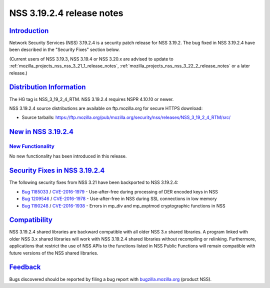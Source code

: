 .. _mozilla_projects_nss_nss_3_19_2_4_release_notes:

NSS 3.19.2.4 release notes
==========================

`Introduction <#introduction>`__
--------------------------------

.. container::

   Network Security Services (NSS) 3.19.2.4 is a security patch release for NSS 3.19.2. The bug
   fixed in NSS 3.19.2.4 have been described in the "Security Fixes" section below.

   (Current users of NSS 3.19.3, NSS 3.19.4 or NSS 3.20.x are advised to update to
   :ref:`mozilla_projects_nss_nss_3_21_1_release_notes`,
   :ref:`mozilla_projects_nss_nss_3_22_2_release_notes` or a later release.)

.. _distribution_information:

`Distribution Information <#distribution_information>`__
--------------------------------------------------------

.. container::

   The HG tag is NSS_3_19_2_4_RTM. NSS 3.19.2.4 requires NSPR 4.10.10 or newer.

   NSS 3.19.2.4 source distributions are available on ftp.mozilla.org for secure HTTPS download:

   -  Source tarballs:
      https://ftp.mozilla.org/pub/mozilla.org/security/nss/releases/NSS_3_19_2_4_RTM/src/

.. _new_in_nss_3.19.2.4:

`New in NSS 3.19.2.4 <#new_in_nss_3.19.2.4>`__
----------------------------------------------

.. container::

.. _new_functionality:

`New Functionality <#new_functionality>`__
~~~~~~~~~~~~~~~~~~~~~~~~~~~~~~~~~~~~~~~~~~

.. container::

   No new functionality has been introduced in this release.

.. _security_fixes_in_nss_3.19.2.4:

`Security Fixes in NSS 3.19.2.4 <#security_fixes_in_nss_3.19.2.4>`__
--------------------------------------------------------------------

.. container::

   The following security fixes from NSS 3.21 have been backported to NSS 3.19.2.4:

   -  `Bug 1185033 <https://bugzilla.mozilla.org/show_bug.cgi?id=1185033>`__ /
      `CVE-2016-1979 <http://www.cve.mitre.org/cgi-bin/cvename.cgi?name=CVE-2016-1979>`__ -
      Use-after-free during processing of DER encoded keys in NSS
   -  `Bug 1209546 <https://bugzilla.mozilla.org/show_bug.cgi?id=1209546>`__ /
      `CVE-2016-1978 <http://www.cve.mitre.org/cgi-bin/cvename.cgi?name=CVE-2016-1978>`__ -
      Use-after-free in NSS during SSL connections in low memory
   -  `Bug 1190248 <https://bugzilla.mozilla.org/show_bug.cgi?id=1190248>`__ /
      `CVE-2016-1938 <http://cve.mitre.org/cgi-bin/cvename.cgi?name=CVE-2016-1938>`__ - Errors in
      mp_div and mp_exptmod cryptographic functions in NSS

`Compatibility <#compatibility>`__
----------------------------------

.. container::

   NSS 3.19.2.4 shared libraries are backward compatible with all older NSS 3.x shared libraries. A
   program linked with older NSS 3.x shared libraries will work with NSS 3.19.2.4 shared libraries
   without recompiling or relinking. Furthermore, applications that restrict the use of NSS APIs to
   the functions listed in NSS Public Functions will remain compatible with future versions of the
   NSS shared libraries.

`Feedback <#feedback>`__
------------------------

.. container::

   Bugs discovered should be reported by filing a bug report with
   `bugzilla.mozilla.org <https://bugzilla.mozilla.org/enter_bug.cgi?product=NSS>`__ (product NSS).